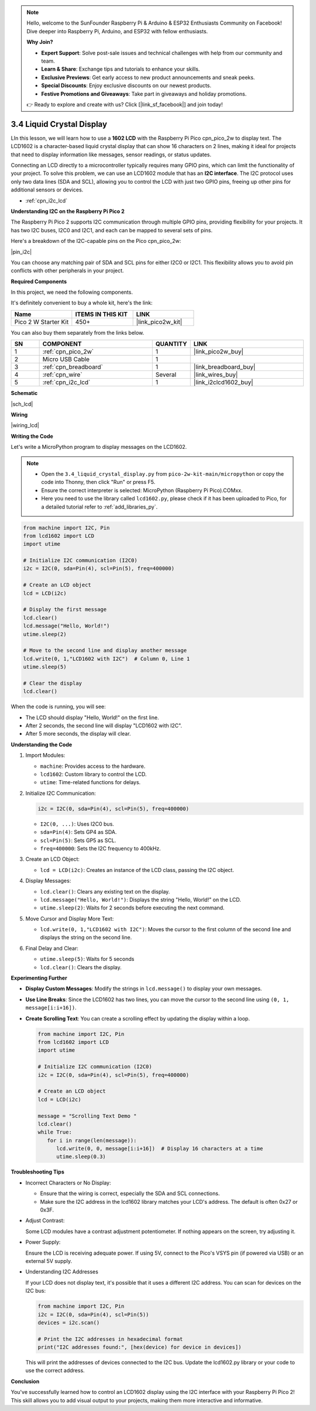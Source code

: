 .. note::

    Hello, welcome to the SunFounder Raspberry Pi & Arduino & ESP32 Enthusiasts Community on Facebook! Dive deeper into Raspberry Pi, Arduino, and ESP32 with fellow enthusiasts.

    **Why Join?**

    - **Expert Support**: Solve post-sale issues and technical challenges with help from our community and team.
    - **Learn & Share**: Exchange tips and tutorials to enhance your skills.
    - **Exclusive Previews**: Get early access to new product announcements and sneak peeks.
    - **Special Discounts**: Enjoy exclusive discounts on our newest products.
    - **Festive Promotions and Giveaways**: Take part in giveaways and holiday promotions.

    👉 Ready to explore and create with us? Click [|link_sf_facebook|] and join today!

.. _py_lcd:

3.4 Liquid Crystal Display
===============================

LIn this lesson, we will learn how to use a **1602 LCD** with the Raspberry Pi Pico cpn_pico_2w to display text. The LCD1602 is a character-based liquid crystal display that can show 16 characters on 2 lines, making it ideal for projects that need to display information like messages, sensor readings, or status updates.

Connecting an LCD directly to a microcontroller typically requires many GPIO pins, which can limit the functionality of your project. To solve this problem, we can use an LCD1602 module that has an **I2C interface**. The I2C protocol uses only two data lines (SDA and SCL), allowing you to control the LCD with just two GPIO pins, freeing up other pins for additional sensors or devices.

* :ref:`cpn_i2c_lcd`


**Understanding I2C on the Raspberry Pi Pico 2**

The Raspberry Pi Pico 2 supports I2C communication through multiple GPIO pins, providing flexibility for your projects. It has two I2C buses, I2C0 and I2C1, and each can be mapped to several sets of pins.

Here's a breakdown of the I2C-capable pins on the Pico cpn_pico_2w:

|pin_i2c|

You can choose any matching pair of SDA and SCL pins for either I2C0 or I2C1. This flexibility allows you to avoid pin conflicts with other peripherals in your project.

**Required Components**

In this project, we need the following components. 

It's definitely convenient to buy a whole kit, here's the link: 

.. list-table::
    :widths: 20 20 20
    :header-rows: 1

    *   - Name	
        - ITEMS IN THIS KIT
        - LINK
    *   - Pico 2 W Starter Kit	
        - 450+
        - |link_pico2w_kit|

You can also buy them separately from the links below.

.. list-table::
    :widths: 5 20 5 20
    :header-rows: 1

    *   - SN
        - COMPONENT	
        - QUANTITY
        - LINK

    *   - 1
        - :ref:`cpn_pico_2w`
        - 1
        - |link_pico2w_buy|
    *   - 2
        - Micro USB Cable
        - 1
        - 
    *   - 3
        - :ref:`cpn_breadboard`
        - 1
        - |link_breadboard_buy|
    *   - 4
        - :ref:`cpn_wire`
        - Several
        - |link_wires_buy|
    *   - 5
        - :ref:`cpn_i2c_lcd`
        - 1
        - |link_i2clcd1602_buy|

**Schematic**

|sch_lcd|

**Wiring**

|wiring_lcd|

**Writing the Code**

Let's write a MicroPython program to display messages on the LCD1602.

.. note::

   * Open the ``3.4_liquid_crystal_display.py`` from ``pico-2w-kit-main/micropython`` or copy the code into Thonny, then click "Run" or press F5.
   * Ensure the correct interpreter is selected: MicroPython (Raspberry Pi Pico).COMxx.  
   * Here you need to use the library called ``lcd1602.py``, please check if it has been uploaded to Pico, for a detailed tutorial refer to :ref:`add_libraries_py`.


.. code-block:: python

   from machine import I2C, Pin
   from lcd1602 import LCD
   import utime

   # Initialize I2C communication (I2C0)
   i2c = I2C(0, sda=Pin(4), scl=Pin(5), freq=400000)

   # Create an LCD object
   lcd = LCD(i2c)

   # Display the first message
   lcd.clear()
   lcd.message("Hello, World!")
   utime.sleep(2)

   # Move to the second line and display another message
   lcd.write(0, 1,"LCD1602 with I2C")  # Column 0, Line 1
   utime.sleep(5)

   # Clear the display
   lcd.clear()

When the code is running, you will see:

* The LCD should display "Hello, World!" on the first line.
* After 2 seconds, the second line will display "LCD1602 with I2C".
* After 5 more seconds, the display will clear.

**Understanding the Code**

#. Import Modules:

   * ``machine``: Provides access to the hardware.
   * ``lcd1602``: Custom library to control the LCD.
   * ``utime``: Time-related functions for delays.

#. Initialize I2C Communication:

   .. code-block:: python
   
      i2c = I2C(0, sda=Pin(4), scl=Pin(5), freq=400000)
   
   * ``I2C(0, ...)``: Uses I2C0 bus.
   * ``sda=Pin(4)``: Sets GP4 as SDA.
   * ``scl=Pin(5)``: Sets GP5 as SCL.
   * ``freq=400000``: Sets the I2C frequency to 400kHz.

#. Create an LCD Object:

   * ``lcd = LCD(i2c)``: Creates an instance of the LCD class, passing the I2C object.

#. Display Messages:

   * ``lcd.clear()``: Clears any existing text on the display.
   * ``lcd.message("Hello, World!")``: Displays the string "Hello, World!" on the LCD.
   * ``utime.sleep(2)``: Waits for 2 seconds before executing the next command.

#. Move Cursor and Display More Text:

   * ``lcd.write(0, 1,"LCD1602 with I2C")``: Moves the cursor to the first column of the second line and displays the string on the second line.

#. Final Delay and Clear:

   * ``utime.sleep(5)``: Waits for 5 seconds
   * ``lcd.clear()``: Clears the display.

**Experimenting Further**

* **Display Custom Messages**: Modify the strings in ``lcd.message()`` to display your own messages.
* **Use Line Breaks**: Since the LCD1602 has two lines, you can move the cursor to the second line using ``(0, 1, message[i:i+16])``.
* **Create Scrolling Text**: You can create a scrolling effect by updating the display within a loop.

  .. code-block:: python

      from machine import I2C, Pin
      from lcd1602 import LCD
      import utime

      # Initialize I2C communication (I2C0)
      i2c = I2C(0, sda=Pin(4), scl=Pin(5), freq=400000)

      # Create an LCD object
      lcd = LCD(i2c)

      message = "Scrolling Text Demo "
      lcd.clear()
      while True:
         for i in range(len(message)):
            lcd.write(0, 0, message[i:i+16])  # Display 16 characters at a time
            utime.sleep(0.3)

**Troubleshooting Tips**

* Incorrect Characters or No Display:

  * Ensure that the wiring is correct, especially the SDA and SCL connections.
  * Make sure the I2C address in the lcd1602 library matches your LCD's address. The default is often 0x27 or 0x3F.

* Adjust Contrast:

  Some LCD modules have a contrast adjustment potentiometer. If nothing appears on the screen, try adjusting it.

* Power Supply:

  Ensure the LCD is receiving adequate power. If using 5V, connect to the Pico's VSYS pin (if powered via USB) or an external 5V supply.

* Understanding I2C Addresses

  If your LCD does not display text, it's possible that it uses a different I2C address. You can scan for devices on the I2C bus:

  .. code-block:: python
  
      from machine import I2C, Pin
      i2c = I2C(0, sda=Pin(4), scl=Pin(5))
      devices = i2c.scan()

      # Print the I2C addresses in hexadecimal format
      print("I2C addresses found:", [hex(device) for device in devices])

  This will print the addresses of devices connected to the I2C bus. Update the lcd1602.py library or your code to use the correct address.

**Conclusion**

You've successfully learned how to control an LCD1602 display using the I2C interface with your Raspberry Pi Pico 2! This skill allows you to add visual output to your projects, making them more interactive and informative.
